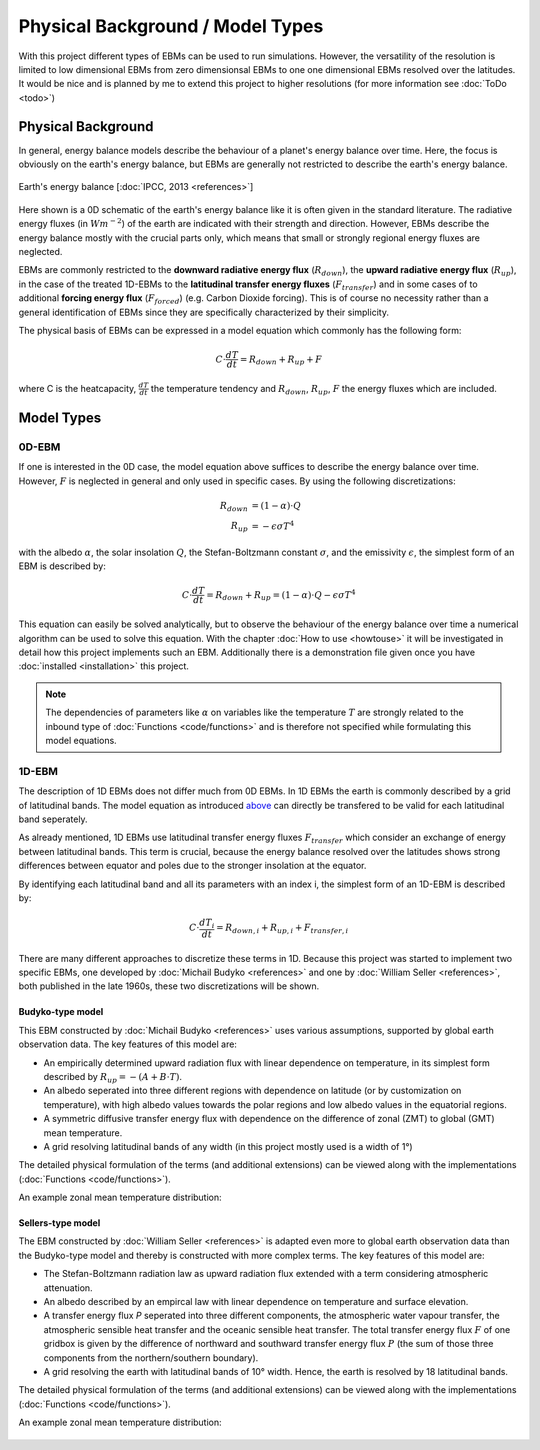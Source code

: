 .. _PlaSIM: https://www.mi.uni-hamburg.de/en/arbeitsgruppen/theoretische-meteorologie/modelle/plasim.html

*********************************
Physical Background / Model Types
*********************************

With this project different types of EBMs can be used to run simulations. 
However, the versatility of the resolution is limited to low dimensional EBMs from zero dimensionsal EBMs to one one dimensional EBMs resolved over the latitudes. It would be nice and is planned by me to extend this project to higher resolutions (for more information see :doc:`ToDo <todo>`)

Physical Background
===================

In general, energy balance models describe the behaviour of a planet's energy balance over time. Here, the focus is obviously on the earth's energy balance, but EBMs are generally not restricted to describe the earth's energy balance.

.. figure:: _static/EB.png
    :align: center
    :width: 80%
    
    Earth's energy balance [:doc:`IPCC, 2013 <references>`]

Here shown is a 0D schematic of the earth's energy balance like it is often given in the standard literature. The radiative energy fluxes (in :math:`Wm^{-2}`) of the earth are indicated with their strength and direction. However, EBMs describe the energy balance mostly with the crucial parts only, which means that small or strongly regional energy fluxes are neglected.

EBMs are commonly restricted to the **downward radiative energy flux** (:math:`R_{down}`), the **upward radiative energy flux** (:math:`R_{up}`), in the case of the treated 1D-EBMs to the **latitudinal transfer energy fluxes** (:math:`F_{transfer}`) and in some cases of to additional **forcing energy flux** (:math:`F_{forced}`) (e.g. Carbon Dioxide forcing). This is of course no necessity rather than a general identification of EBMs since they are specifically characterized by their simplicity.

The physical basis of EBMs can be expressed in a model equation which commonly has the following form:

.. _above:

.. math::

    C \cdot \frac{dT}{dt} = R_{down} + R_{up} + F 

where C is the heatcapacity, :math:`\frac{dT}{dt}` the temperature tendency and :math:`R_{down}`, :math:`R_{up}`, :math:`F` the energy fluxes which are included.

Model Types
===========

0D-EBM
------

If one is interested in the 0D case, the model equation above suffices to describe the energy balance over time. However, :math:`F` is neglected in general and only used in specific cases. By using the following discretizations:

.. math::

    R_{down} & = (1-\alpha)\cdot Q \\
    R_{up} & = - \epsilon\sigma T^4

with the albedo :math:`\alpha`, the solar insolation :math:`Q`, the Stefan-Boltzmann constant :math:`\sigma`, and the emissivity :math:`\epsilon`, the simplest form of an EBM is described by:

.. math::

    C \cdot \frac{dT}{dt} = R_{down} + R_{up} = (1-\alpha) \cdot Q - \epsilon\sigma T^4

This equation can easily be solved analytically, but to observe the behaviour of the energy balance over time a numerical algorithm can be used to solve this equation.
With the chapter :doc:`How to use <howtouse>` it will be investigated in detail how this project implements such an EBM. Additionally there is a demonstration file given once you have :doc:`installed <installation>` this project.

.. Note::

    The dependencies of parameters like :math:`\alpha` on variables like the temperature :math:`T` are strongly related to the inbound type of :doc:`Functions <code/functions>` and is therefore not specified while formulating this model equations.

1D-EBM
------

The description of 1D EBMs does not differ much from 0D EBMs. In 1D EBMs the earth is commonly described by a grid of latitudinal bands.
The model equation as introduced above_ can directly be transfered to be valid for each latitudinal band seperately. 

As already mentioned, 1D EBMs use latitudinal transfer energy fluxes :math:`F_{transfer}` which consider an exchange of energy between latitudinal bands. This term is crucial, because the energy balance resolved over the latitudes shows strong differences between equator and poles due to the stronger insolation at the equator.

By identifying each latitudinal band and all its parameters with an index i, the simplest form of an 1D-EBM is described by:

.. math::

    C \cdot \frac{dT_i}{dt} = R_{down,i} + R_{up,i} + F_{transfer,i}

There are many different approaches to discretize these terms in 1D. Because this project was started to implement two specific EBMs, one developed by :doc:`Michail Budyko <references>` and one by :doc:`William Seller  <references>`, both published in the late 1960s, these two discretizations will be shown. 

Budyko-type model
^^^^^^^^^^^^^^^^^

This EBM constructed by :doc:`Michail Budyko  <references>` uses various assumptions, supported by global earth observation data. The key features of this model are:

- An empirically determined upward radiation flux with linear dependence on temperature, in its simplest form described by :math:`R_{up}=- (A+B\cdot T)`.

- An albedo seperated into three different regions with dependence on latitude (or by customization on temperature), with high albedo values towards the polar regions and low albedo values in the equatorial regions.

- A symmetric diffusive transfer energy flux with dependence on the difference of zonal (ZMT) to global (GMT) mean temperature.

- A grid resolving latitudinal bands of any width (in this project mostly used is a width of 1°)

The detailed physical formulation of the terms (and additional extensions) can be viewed along with the implementations (:doc:`Functions <code/functions>`).

An example zonal mean temperature distribution:

.. figure:: _static/Budyko_ZMT.png


Sellers-type model
^^^^^^^^^^^^^^^^^^

The EBM constructed by :doc:`William Seller  <references>` is adapted even more to global earth observation data than the Budyko-type model and thereby is constructed with more complex terms. The key features of this model are:

- The Stefan-Boltzmann radiation law as upward radiation flux extended with a term considering atmospheric attenuation.

- An albedo described by an empircal law with linear dependence on temperature and surface elevation.

- A transfer energy flux *P* seperated into three different components, the atmospheric water vapour transfer, the atmospheric sensible heat transfer and the oceanic sensible heat transfer. The total transfer energy flux :math:`F` of one gridbox is given by the difference of northward and southward transfer energy flux :math:`P` (the sum of those three components from the northern/southern boundary).

- A grid resolving the earth with latitudinal bands of 10° width. Hence, the earth is resolved by 18 latitudinal bands.

The detailed physical formulation of the terms (and additional extensions) can be viewed along with the implementations (:doc:`Functions <code/functions>`).

An example zonal mean temperature distribution:

.. figure:: _static/Sellers_ZMT.png


